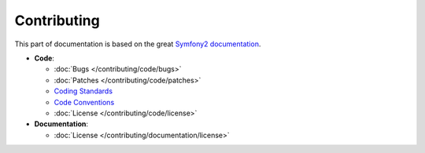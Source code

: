 Contributing
============

This part of documentation is based on the great `Symfony2 documentation <http://symfony.com/doc/current>`_.

* **Code**:

  * :doc:`Bugs </contributing/code/bugs>`
  * :doc:`Patches </contributing/code/patches>`
  * `Coding Standards <http://symfony.com/doc/current/contributing/code/standards.html>`_
  * `Code Conventions <http://symfony.com/doc/current/contributing/code/conventions.html>`_
  * :doc:`License </contributing/code/license>`

* **Documentation**:

  * :doc:`License </contributing/documentation/license>`


